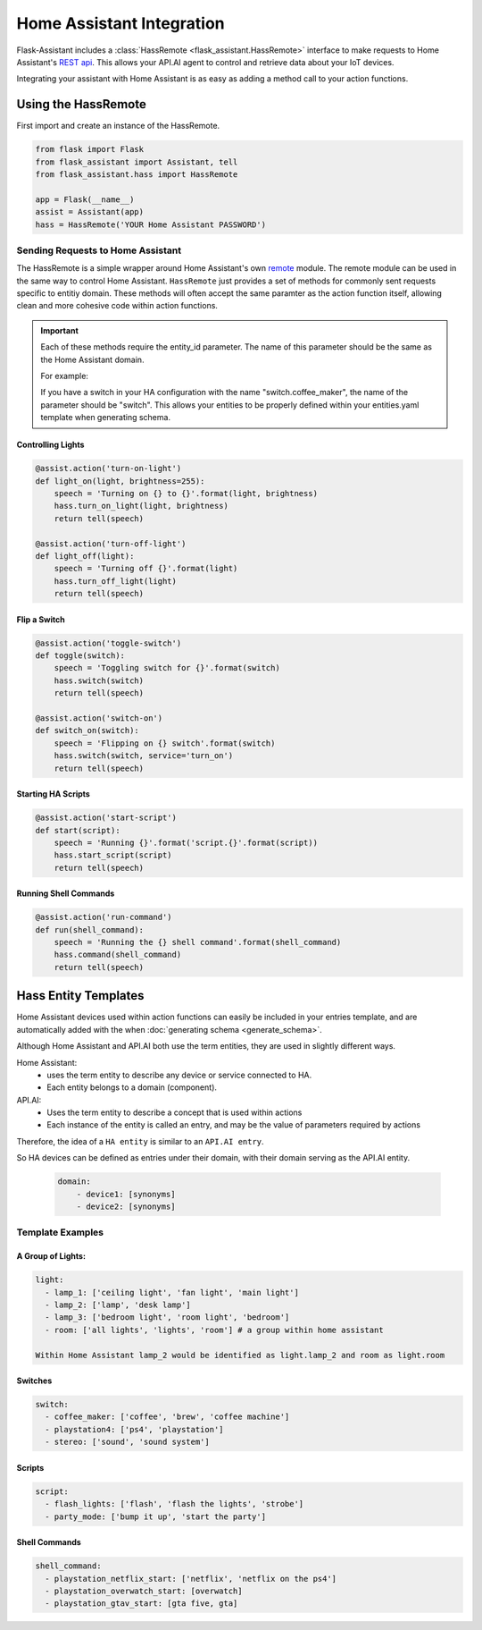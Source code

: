 ************************************
Home Assistant Integration
************************************

Flask-Assistant includes a :class:`HassRemote <flask_assistant.HassRemote>` interface to make requests to Home Assistant's `REST api <https://home-assistant.io/developers/rest_api/>`_. This allows your API.AI agent to control and retrieve data about your IoT devices. 



Integrating your assistant with Home Assistant is as easy as adding a method call to your action functions.


Using the HassRemote
=====================


First import and create an instance of the HassRemote.

.. code-block:: python

    from flask import Flask
    from flask_assistant import Assistant, tell
    from flask_assistant.hass import HassRemote

    app = Flask(__name__)
    assist = Assistant(app)
    hass = HassRemote('YOUR Home Assistant PASSWORD')

Sending Requests to Home Assistant
----------------------------------


The HassRemote is a simple wrapper around Home Assistant's own `remote <https://github.com/home-assistant/home-assistant/blob/master/homeassistant/remote.py>`_ module. The remote module can be used in the same way to control Home Assistant. ``HassRemote`` just provides a set of methods for commonly sent requests specific to entitiy domain. These methods will often accept the same paramter as the action function itself, allowing clean and more cohesive code within action functions.


.. important:: Each of these methods require the entity_id parameter. The name of this parameter should be the same as  the Home Assistant domain.

    For example:

    If you have a switch in your HA configuration with the name "switch.coffee_maker", the name of the parameter should be "switch". This allows your entities to be properly defined within your entities.yaml template when generating schema.
 

Controlling Lights
^^^^^^^^^^^^^^^^^^

.. code-block:: python

    @assist.action('turn-on-light')
    def light_on(light, brightness=255):
        speech = 'Turning on {} to {}'.format(light, brightness)
        hass.turn_on_light(light, brightness)
        return tell(speech)

    @assist.action('turn-off-light')
    def light_off(light):
        speech = 'Turning off {}'.format(light)
        hass.turn_off_light(light)
        return tell(speech)


Flip a Switch
^^^^^^^^^^^^^^

.. code-block:: python

    @assist.action('toggle-switch')
    def toggle(switch):
        speech = 'Toggling switch for {}'.format(switch)
        hass.switch(switch)
        return tell(speech)

    @assist.action('switch-on')
    def switch_on(switch):
        speech = 'Flipping on {} switch'.format(switch)
        hass.switch(switch, service='turn_on')
        return tell(speech)


Starting HA Scripts
^^^^^^^^^^^^^^^^^^^

.. code-block:: python

    @assist.action('start-script')
    def start(script):
        speech = 'Running {}'.format('script.{}'.format(script))
        hass.start_script(script)
        return tell(speech)

Running Shell Commands
^^^^^^^^^^^^^^^^^^^^^^

.. code-block:: python

    @assist.action('run-command')
    def run(shell_command):
        speech = 'Running the {} shell command'.format(shell_command)
        hass.command(shell_command)
        return tell(speech)


.. Controlling Groups
.. ------------------

.. .. code-block:: python

..     @assist.action('turn-on-group')
..     def turn_on_group(group, brightness=255):
..         speech = 'Turning on {} to {} brightness'.format(group, brightness)
..         hass.call_service('light', 'turn_on', {'entity_id': 'group.{}'.format(group), brightness: brightness})
..         return tell(speech)


Hass Entity Templates
======================

Home Assistant devices used within action functions can easily be included in your entries template, and are automatically added with the when :doc:`generating schema <generate_schema>`.


Although Home Assistant and API.AI both use the term entities, they are used in slightly different ways.

Home Assistant:
    - uses the term entity to describe any device or service connected to HA.
    - Each entity belongs to a domain (component). 

API.AI:
    - Uses the term entity to describe a concept that is used within actions
    - Each instance of the entity is called an entry, and may be the value of parameters required by actions

Therefore, the idea of a ``HA entity`` is similar to an ``API.AI entry``. 

So HA devices can be defined as entries under their domain, with their domain serving as the API.AI entity.
    
    .. code-block:: yaml
    
        domain:
            - device1: [synonyms]
            - device2: [synonyms]
              
Template Examples
-----------------

A Group of Lights:
^^^^^^^^^^^^^^^^^^

.. code-block:: yaml

    light:
      - lamp_1: ['ceiling light', 'fan light', 'main light']
      - lamp_2: ['lamp', 'desk lamp']
      - lamp_3: ['bedroom light', 'room light', 'bedroom']
      - room: ['all lights', 'lights', 'room'] # a group within home assistant
        
    Within Home Assistant lamp_2 would be identified as light.lamp_2 and room as light.room
        

Switches
^^^^^^^^

.. code-block:: yaml

    switch:
      - coffee_maker: ['coffee', 'brew', 'coffee machine']
      - playstation4: ['ps4', 'playstation']
      - stereo: ['sound', 'sound system']


Scripts
^^^^^^^^

.. code-block:: yaml

    script:
      - flash_lights: ['flash', 'flash the lights', 'strobe']
      - party_mode: ['bump it up', 'start the party']

Shell Commands
^^^^^^^^^^^^^^

.. code-block:: yaml

    
    shell_command:
      - playstation_netflix_start: ['netflix', 'netflix on the ps4']
      - playstation_overwatch_start: [overwatch]
      - playstation_gtav_start: [gta five, gta]
        



        

        

    




